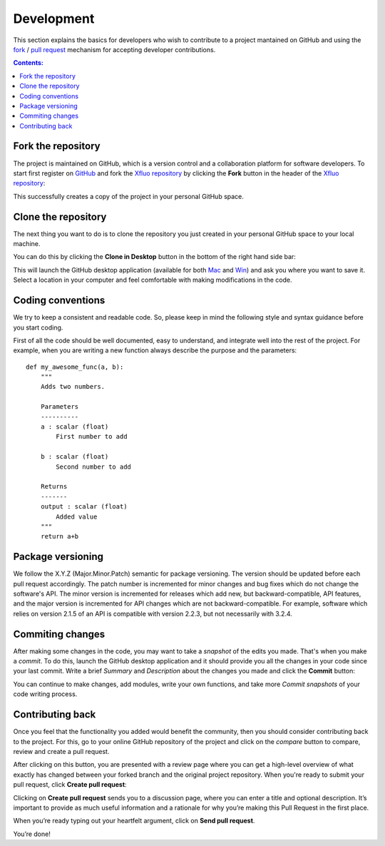 ===========
Development
===========

This section explains the basics for developers who wish to contribute 
to a project mantained on GitHub and using the
`fork <https://help.github.com/articles/fork-a-repo/>`_ /
`pull request <https://help.github.com/articles/using-pull-requests/>`_
mechanism for accepting developer contributions.

.. contents:: Contents:
   :local:


Fork the repository
===================

The project is maintained on GitHub, which is a version control and a 
collaboration platform for software developers. To start first register 
on `GitHub <https://github.com>`_ and fork the 
`Xfluo repository <https://github.com/tomography/xfluo>`_ 
by clicking the **Fork** button in the header of the 
`Xfluo repository <https://github.com/tomography/xfluo>`_: 

.. image:: img/fork-repo.png

This successfully creates a copy of the project in your personal 
GitHub space. 

Clone the repository
====================

The next thing you want to do is to clone the repository you just created
in your personal GitHub space to your local machine. 

You can do this by clicking the **Clone in Desktop**  button in the bottom of 
the right hand side bar:

.. image:: img/clone-in-desktop.png

This will launch the GitHub desktop application 
(available for both `Mac <http://mac.github.com>`_ and 
`Win <http://windows.github.com>`_) 
and ask you where you want to save it. Select a location in your 
computer and feel comfortable with making modifications in the code.

Coding conventions
==================

We try to keep a consistent and readable code. So, please keep  
in mind the following style and syntax guidance before you start
coding. 

First of all the code should be well documented, easy to understand, 
and integrate well into the rest of the project. For example, when you 
are writing a new function always describe the purpose and the 
parameters::

    def my_awesome_func(a, b):
        """
        Adds two numbers.

        Parameters
        ----------
        a : scalar (float)
            First number to add

        b : scalar (float)
            Second number to add

        Returns
        -------
        output : scalar (float)
            Added value
        """
        return a+b

Package versioning
==================

We follow the X.Y.Z (Major.Minor.Patch) semantic for package versioning.
The version should be updated before each pull request accordingly. The
patch number is incremented for minor changes and bug fixes which do not
change the software's API. The minor version is incremented for releases
which add new, but backward-compatible, API features, and the major version
is incremented for API changes which are not backward-compatible. For
example, software which relies on version 2.1.5 of an API is compatible
with version 2.2.3, but not necessarily with 3.2.4.

Commiting changes
=================

After making some changes in the code, you may want to take a 
*snapshot* of the edits you made. That's when you make a *commit*. 
To do this, launch the GitHub desktop application and it should 
provide you all the changes in your code since your last commit.
Write a brief *Summary* and *Description* about the changes you 
made and click the **Commit** button: 

.. image:: img/commit-screen.png

You can continue to make changes, add modules, write your own functions, 
and take more *Commit snapshots* of your code writing process.

Contributing back
=================

Once you feel that the functionality you added would benefit the community, 
then you should consider contributing back to the project. For this, 
go to your online GitHub repository of the project and click on the *compare*
button to compare, review and create a pull request.

.. image:: img/create-revision.png

After clicking on this button, you are presented with a review page 
where you can get a high-level overview of what exactly has changed
between your forked branch and the original project repository. 
When you're ready to submit your pull request, click 
**Create pull request**:

.. image:: img/create-pr.png

Clicking on **Create pull request** sends you to a discussion page,  
where you can enter a title and optional description. It’s important to  
provide as much useful information and a rationale for why you’re making  
this Pull Request in the first place.

When you’re ready typing out your heartfelt argument, click on **Send 
pull request**. 

You’re done!

.. This text is partially adopted from GitHub guides and Wikipedia.
